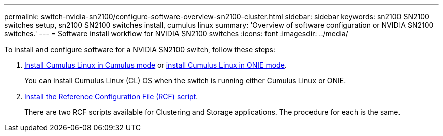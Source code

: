 ---
permalink: switch-nvidia-sn2100/configure-software-overview-sn2100-cluster.html
sidebar: sidebar
keywords: sn2100 SN2100 switches setup, sn2100 SN2100 switches install, cumulus linux
summary: 'Overview of software configuration or NVIDIA SN2100 switches.'
---
= Software install workflow for NVIDIA SN2100 switches
:icons: font
:imagesdir: ../media/

[.lead]

To install and configure software for a NVIDIA SN2100 switch, follow these steps:

. link:install-cumulus-mode-sn2100-cluster.html[Install Cumulus Linux in Cumulus mode] or link:install-onie-mode-sn2100-cluster.html[install Cumulus Linux in ONIE mode]. 
+
You can install Cumulus Linux (CL) OS when the switch is running either Cumulus Linux or ONIE.

. link:install-rcf-sn2100-cluster.html[Install the Reference Configuration File (RCF) script]. 
+
There are two RCF scripts available for Clustering and Storage applications. The procedure for each is the same. 

//. link:install-snmpv3-sn2100-cluster.html[Configure SNMPv3 for switch log collection]. 
//+
//This release includes support for SNMPv3 for switch log collection and for Switch Health Monitoring (SHM).

//The procedures use Network Command Line Utility (NCLU), which is a command line interface that ensures Cumulus Linux is fully accessible to all. The net command is the wrapper utility you use to execute actions from a terminal.

// Updates for AFFFASDOC-216,217, 2024-JUL-30
